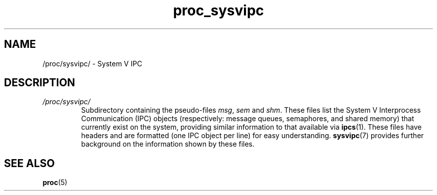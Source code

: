 .\" Copyright (C) 1994, 1995, Daniel Quinlan <quinlan@yggdrasil.com>
.\" Copyright (C) 2002-2008, 2017, Michael Kerrisk <mtk.manpages@gmail.com>
.\" Copyright (C) 2023, Alejandro Colomar <alx@kernel.org>
.\"
.\" SPDX-License-Identifier: GPL-3.0-or-later
.\"
.TH proc_sysvipc 5 2024-05-02 "Linux man-pages 6.9.1"
.SH NAME
/proc/sysvipc/ \- System V IPC
.SH DESCRIPTION
.TP
.I /proc/sysvipc/
Subdirectory containing the pseudo-files
.IR msg ", " sem " and " shm "."
These files list the System V Interprocess Communication (IPC) objects
(respectively: message queues, semaphores, and shared memory)
that currently exist on the system,
providing similar information to that available via
.BR ipcs (1).
These files have headers and are formatted (one IPC object per line)
for easy understanding.
.BR sysvipc (7)
provides further background on the information shown by these files.
.SH SEE ALSO
.BR proc (5)
